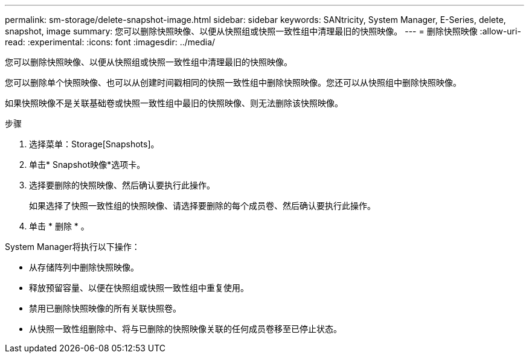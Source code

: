 ---
permalink: sm-storage/delete-snapshot-image.html 
sidebar: sidebar 
keywords: SANtricity, System Manager, E-Series, delete, snapshot, image 
summary: 您可以删除快照映像、以便从快照组或快照一致性组中清理最旧的快照映像。 
---
= 删除快照映像
:allow-uri-read: 
:experimental: 
:icons: font
:imagesdir: ../media/


[role="lead"]
您可以删除快照映像、以便从快照组或快照一致性组中清理最旧的快照映像。

您可以删除单个快照映像、也可以从创建时间戳相同的快照一致性组中删除快照映像。您还可以从快照组中删除快照映像。

如果快照映像不是关联基础卷或快照一致性组中最旧的快照映像、则无法删除该快照映像。

.步骤
. 选择菜单：Storage[Snapshots]。
. 单击* Snapshot映像*选项卡。
. 选择要删除的快照映像、然后确认要执行此操作。
+
如果选择了快照一致性组的快照映像、请选择要删除的每个成员卷、然后确认要执行此操作。

. 单击 * 删除 * 。


System Manager将执行以下操作：

* 从存储阵列中删除快照映像。
* 释放预留容量、以便在快照组或快照一致性组中重复使用。
* 禁用已删除快照映像的所有关联快照卷。
* 从快照一致性组删除中、将与已删除的快照映像关联的任何成员卷移至已停止状态。

